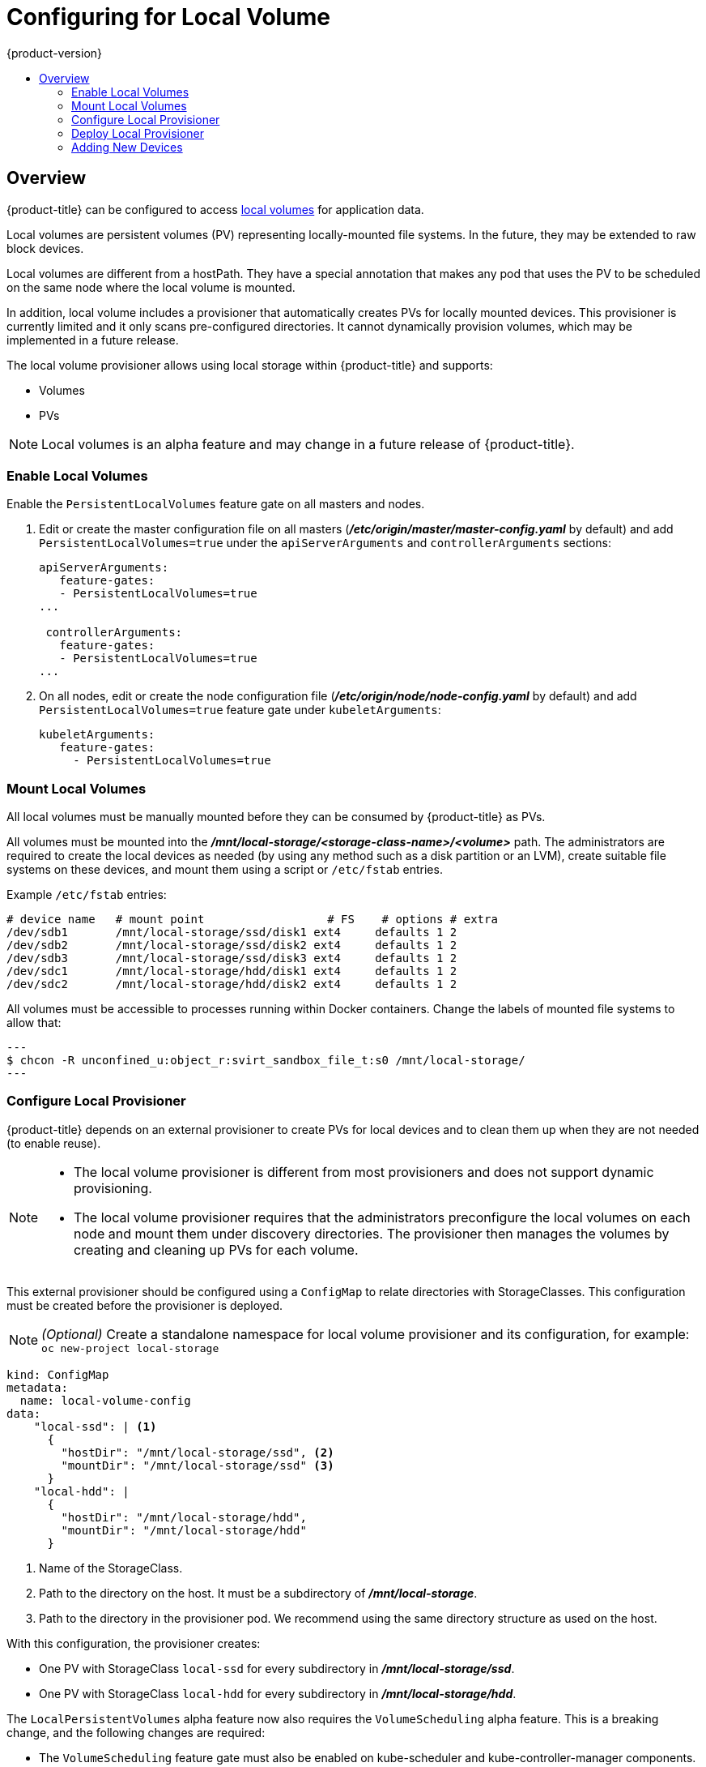 [[install-config-configuring-local]]
= Configuring for Local Volume
{product-version}
:data-uri:
:icons:
:experimental:
:toc: macro
:toc-title:

toc::[]

== Overview
{product-title} can be configured to access
xref:../install_config/persistent_storage/persistent_storage_local.adoc#install-config-persistent-storage-persistent-storage-local[local
volumes] for application data.

Local volumes are persistent volumes (PV) representing locally-mounted file systems. In the future, they may be extended to raw block devices.

Local volumes are different from a hostPath. They have a special annotation that makes any pod that uses the PV to be scheduled on the same node where the local volume is mounted.

In addition, local volume includes a provisioner that automatically creates PVs for locally mounted devices. This provisioner is currently limited and it only scans pre-configured directories. It cannot dynamically provision volumes, which may be implemented in a future release.

The local volume provisioner allows using local storage within {product-title} and supports:

* Volumes
* PVs

[NOTE]
====
Local volumes is an alpha feature and may change in a future release of {product-title}.
====

[[local-volume-enabling-local-volumes]]
=== Enable Local Volumes
Enable the `PersistentLocalVolumes` feature gate on all masters and nodes.

. Edit or create the master configuration file on all masters (*_/etc/origin/master/master-config.yaml_* by default) and add  `PersistentLocalVolumes=true` under the `apiServerArguments` and `controllerArguments` sections:
+
[source, yaml]
----
apiServerArguments:
   feature-gates:
   - PersistentLocalVolumes=true
...

 controllerArguments:
   feature-gates:
   - PersistentLocalVolumes=true
...
----

. On all nodes, edit or create the node configuration file (*_/etc/origin/node/node-config.yaml_* by default)  and add `PersistentLocalVolumes=true` feature gate under `kubeletArguments`:
+
[source, yaml]
----
kubeletArguments:
   feature-gates:
     - PersistentLocalVolumes=true
----

[[local-volume-mounting-local-volumes]]
=== Mount Local Volumes
All local volumes must be manually mounted before they can be consumed by {product-title} as PVs.

All volumes must be mounted into the
*_/mnt/local-storage/<storage-class-name>/<volume>_* path. The administrators are required to create the local devices as needed (by using any method such as
a disk partition or an LVM), create suitable file systems on these devices, and mount them using a script or `/etc/fstab` entries.

.Example `/etc/fstab` entries:

[source]
----
# device name   # mount point                  # FS    # options # extra
/dev/sdb1       /mnt/local-storage/ssd/disk1 ext4     defaults 1 2
/dev/sdb2       /mnt/local-storage/ssd/disk2 ext4     defaults 1 2
/dev/sdb3       /mnt/local-storage/ssd/disk3 ext4     defaults 1 2
/dev/sdc1       /mnt/local-storage/hdd/disk1 ext4     defaults 1 2
/dev/sdc2       /mnt/local-storage/hdd/disk2 ext4     defaults 1 2
----

All volumes must be accessible to processes running within Docker containers. Change the labels of mounted file systems to allow that:

[source, bash]
---
$ chcon -R unconfined_u:object_r:svirt_sandbox_file_t:s0 /mnt/local-storage/
---

[[local-volume-configure-local-provisioner]]
=== Configure Local Provisioner
{product-title} depends on an external provisioner to create PVs for local devices and to clean them up when they are not needed (to enable reuse).

[NOTE]
====
* The local volume provisioner is different from most provisioners and does not support dynamic provisioning.
* The local volume provisioner requires that the administrators preconfigure the local volumes on each node and mount them under discovery directories. The provisioner then manages the volumes by creating and cleaning up PVs for each volume.
====

This external provisioner should be configured using a `ConfigMap` to relate directories with StorageClasses. This configuration must be created before the provisioner is deployed.

[NOTE]
====
_(Optional)_ Create a standalone namespace for local volume provisioner and its configuration, for example:
`oc new-project local-storage`
====

[source, yaml]
----
kind: ConfigMap
metadata:
  name: local-volume-config
data:
    "local-ssd": | <1>
      {
        "hostDir": "/mnt/local-storage/ssd", <2>
        "mountDir": "/mnt/local-storage/ssd" <3>
      }
    "local-hdd": |
      {
        "hostDir": "/mnt/local-storage/hdd",
        "mountDir": "/mnt/local-storage/hdd"
      }
----
<1> Name of the StorageClass.
<2> Path to the directory on the host. It must be a subdirectory of *_/mnt/local-storage_*.
<3> Path to the directory in the provisioner pod. We recommend using the same directory structure as used on the host.

With this configuration, the provisioner creates:

* One PV with StorageClass `local-ssd` for every subdirectory in *_/mnt/local-storage/ssd_*.
* One PV with StorageClass `local-hdd` for every subdirectory in *_/mnt/local-storage/hdd_*.

The `LocalPersistentVolumes` alpha feature now also requires the `VolumeScheduling` alpha feature. This is a breaking change, and the following changes are required:

* The `VolumeScheduling` feature gate must also be enabled on kube-scheduler and kube-controller-manager components.
* The `NoVolumeNodeConflict` predicate has been removed. For non-default schedulers, update your scheduler policy.
* The `CheckVolumeBinding` predicate must be enabled in non-default schedulers. 
    
[[local-volume-deployment-local-provisioner]]
=== Deploy Local Provisioner

[NOTE]
====
Before starting the provisioner, mount all local devices and create a `ConfigMap`
with storage classes and their directories.
====

Install the local provisioner from the link:https://raw.githubusercontent.com/openshift/origin/master/examples/storage-examples/local-examples/local-storage-provisioner-template.yaml[*_local-storage-provisioner-template.yaml_*] file.

. Create a service account that allows running pods as a root user, use hostPath volumes, and use any SELinux context to be able to monitor, manage, and clean local volumes:
+
[source, bash]
----
$ oc create serviceaccount local-storage-admin
$ oc adm policy add-scc-to-user privileged -z local-storage-admin
----
To allow the provisioner pod to delete content on local volumes created by any pod, root privileges and any SELinux context are required. hostPath is required to access the *_/mnt/local-storage_* path on the host.

. Install the template:
+
[source, bash]
----
$ oc create -f https://raw.githubusercontent.com/openshift/origin/master/examples/storage-examples/local-examples/local-storage-provisioner-template.yaml
----

. Instantiate the template by specifying values for `configmap`, `account`, and `provisioner_image` parameters:
+
[source, bash]
----
$ oc new-app -p CONFIGMAP=local-volume-config \
  -p SERVICE_ACCOUNT=local-storage-admin \
  -p NAMESPACE=local-storage \
ifdef::openshift-origin[]
  -p PROVISIONER_IMAGE=quay.io/external_storage/local-volume-provisioner:v1.0.1 \
endif::[]
ifndef::openshift-origin[]
  -p PROVISIONER_IMAGE=registry.access.redhat.com/openshift3/local-storage-provisioner:v3.9 \ <1>
endif::[]
  local-storage-provisioner
----
ifndef::openshift-origin[]
<1> Replace `v3.9` with the right {product-title} version.
+
endif::[]
See the link:https://raw.githubusercontent.com/openshift/origin/master/examples/storage-examples/local-examples/local-storage-provisioner-template.yaml[template] for other configurable options. This template creates a DaemonSet that runs a
pod on every node. The pod watches directories specified in the `ConfigMap` and
creates PVs for them automatically.
+
The provisioner runs as root to be able to clean up the directories when a PV is released and all data needs to be removed.

[[local-volume-adding-new-devices]]
=== Adding New Devices
Adding a new device requires several manual steps:

. Stop DaemonSet with the provisioner.
. Create a subdirectory in the right directory on the node with the new device and mount it there.
. Start the DaemonSet with the provisioner.

[IMPORTANT]
====
Omitting any of these steps may result in the wrong PV being created.
====